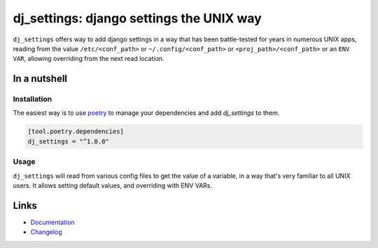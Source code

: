=========================================
dj_settings: django settings the UNIX way
=========================================

.. image:: https://github.com/spapanik/dj_settings/actions/workflows/build.yml/badge.svg
  :alt: Build
  :target: https://github.com/spapanik/dj_settings/actions/workflows/build.yml
.. image:: https://img.shields.io/lgtm/alerts/g/spapanik/dj_settings.svg
  :alt: Total alerts
  :target: https://lgtm.com/projects/g/spapanik/dj_settings/alerts/
.. image:: https://img.shields.io/github/license/spapanik/dj_settings
  :alt: License
  :target: https://github.com/spapanik/dj_settings/blob/main/LICENSE.txt
.. image:: https://img.shields.io/pypi/v/dj_settings
  :alt: PyPI
  :target: https://pypi.org/project/dj_settings
.. image:: https://pepy.tech/badge/dj_settings
  :alt: Downloads
  :target: https://pepy.tech/project/dj_settings
.. image:: https://img.shields.io/badge/code%20style-black-000000.svg
  :alt: Code style
  :target: https://github.com/psf/black

``dj_settings`` offers way to add django settings in a way
that has been battle-tested for years in numerous UNIX apps,
reading from the value ``/etc/<conf_path>`` or ``~/.config/<conf_path>``
or ``<proj_path>/<conf_path>`` or an ``ENV VAR``, allowing overriding
from the next read location.

In a nutshell
-------------

Installation
^^^^^^^^^^^^

The easiest way is to use `poetry`_ to manage your dependencies and add *dj_settings* to them.

.. code-block:: toml

    [tool.poetry.dependencies]
    dj_settings = "^1.0.0"

Usage
^^^^^

``dj_settings`` will read from various config files to get the value of a variable,
in a way that's very familiar to all UNIX users. It allows setting default values,
and overriding with ENV VARs.

Links
-----

- `Documentation`_
- `Changelog`_


.. _poetry: https://python-poetry.org/
.. _Changelog: https://github.com/spapanik/dj_settings/blob/main/CHANGELOG.rst
.. _Documentation: https://dj-settings.readthedocs.io/en/latest/
